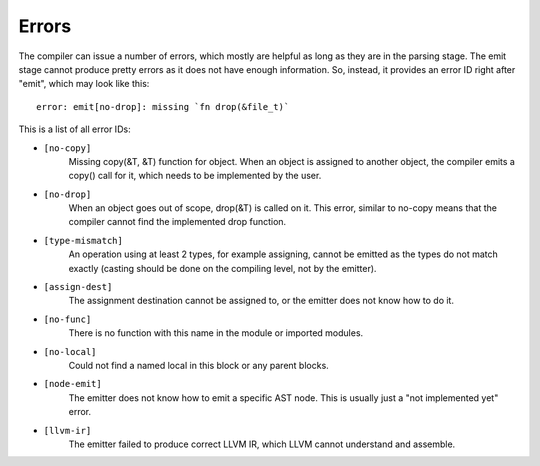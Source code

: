 Errors
======

The compiler can issue a number of errors, which mostly are helpful as long as
they are in the parsing stage. The emit stage cannot produce pretty errors as
it does not have enough information. So, instead, it provides an error ID right
after "emit", which may look like this::

        error: emit[no-drop]: missing `fn drop(&file_t)`

This is a list of all error IDs:

* ``[no-copy]``
        Missing copy(&T, &T) function for object. When an object is assigned to
        another object, the compiler emits a copy() call for it, which needs to
        be implemented by the user.

* ``[no-drop]``
        When an object goes out of scope, drop(&T) is called on it. This error,
        similar to no-copy means that the compiler cannot find the implemented
        drop function.

* ``[type-mismatch]``
        An operation using at least 2 types, for example assigning, cannot be
        emitted as the types do not match exactly (casting should be done on
        the compiling level, not by the emitter).

* ``[assign-dest]``
        The assignment destination cannot be assigned to, or the emitter does
        not know how to do it.

* ``[no-func]``
        There is no function with this name in the module or imported modules.

* ``[no-local]``
        Could not find a named local in this block or any parent blocks.

* ``[node-emit]``
        The emitter does not know how to emit a specific AST node. This is
        usually just a "not implemented yet" error.

* ``[llvm-ir]``
        The emitter failed to produce correct LLVM IR, which LLVM cannot
        understand and assemble.
